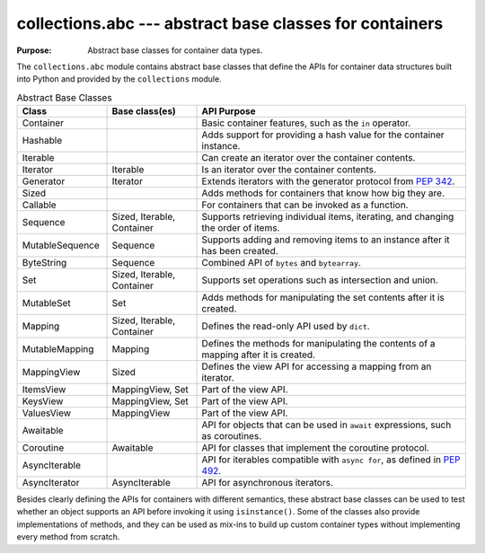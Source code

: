 ==========================================================
 collections.abc --- abstract base classes for containers
==========================================================

.. module:: collections.abc
    :synopsis: Abstract base classes for container data types.

:Purpose: Abstract base classes for container data types.

The ``collections.abc`` module contains abstract base classes that
define the APIs for container data structures built into Python and
provided by the ``collections`` module.

.. list-table:: Abstract Base Classes
   :header-rows: 1
   :widths: 20 20 60

   - * Class
     * Base class(es)
     * API Purpose
   - * Container
     * 
     * Basic container features, such as the ``in`` operator.
   - * Hashable
     * 
     * Adds support for providing a hash value for the container instance.
   - * Iterable
     * 
     * Can create an iterator over the container contents.
   - * Iterator
     * Iterable
     * Is an iterator over the container contents.
   - * Generator
     * Iterator
     * Extends iterators with the generator protocol from :pep:`342`.
   - * Sized
     * 
     * Adds methods for containers that know how big they are.
   - * Callable
     * 
     * For containers that can be invoked as a function.
   - * Sequence
     * Sized, Iterable, Container
     * Supports retrieving individual items, iterating, and changing
       the order of items.
   - * MutableSequence
     * Sequence
     * Supports adding and removing items to an instance after it has
       been created.
   - * ByteString
     * Sequence
     * Combined API of ``bytes`` and ``bytearray``.
   - * Set
     * Sized, Iterable, Container
     * Supports set operations such as intersection and union.
   - * MutableSet
     * Set
     * Adds methods for manipulating the set contents after it is created.
   - * Mapping
     * Sized, Iterable, Container
     * Defines the read-only API used by ``dict``.
   - * MutableMapping
     * Mapping
     * Defines the methods for manipulating the contents of a mapping after it is created.
   - * MappingView
     * Sized
     * Defines the view API for accessing a mapping from an iterator.
   - * ItemsView
     * MappingView, Set
     * Part of the view API.
   - * KeysView
     * MappingView, Set
     * Part of the view API.
   - * ValuesView
     * MappingView
     * Part of the view API.
   - * Awaitable
     * 
     * API for objects that can be used in ``await`` expressions, such
       as coroutines.
   - * Coroutine
     * Awaitable
     * API for classes that implement the coroutine protocol.
   - * AsyncIterable
     * 
     * API for iterables compatible with ``async for``, as defined in
       :pep:`492`.
   - * AsyncIterator
     * AsyncIterable
     * API for asynchronous iterators.

Besides clearly defining the APIs for containers with different
semantics, these abstract base classes can be used to test whether an
object supports an API before invoking it using
``isinstance()``. Some of the classes also provide implementations
of methods, and they can be used as mix-ins to build up custom
container types without implementing every method from scratch.
